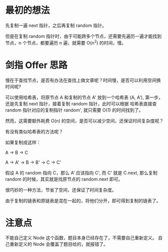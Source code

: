 * 最初的想法
  先复制一遍 next 指针，之后再复制 random 指针。

  但是在复制 random 指针时，由于可能跨多个节点，还需要先遍历一遍才能找到
  节点，n 个节点，都要遍历 n 遍，就需要 O(n^2) 的时间，慢。

* 剑指 Offer 思路
  慢在于查找节点，是否有办法在查找上做文章呢？时间慢，是否可以利用空间换
  时间呢?

  可以使用哈希表，将原节点 A 和复制的节点 A' 放到一个哈希表 (A, A'),
  第一步，还是先复制 next 指针，接着复制 random 指针，此时可以根据
  哈希表直接查 random 指针对应的复制指针 random', 就只需要 O(1) 的时间找到了。

  然而，这需要额外耗费 O(n) 的空间，是否可以减少空间，还保证时间复杂度呢？

  有没有类似哈希表的方法呢？

  如果复制成这样：

  A -> B -> C


  A -> A' -> B -> B' -> C -> C'

  假设 A 的 random 指向 C，那么 A' 应该指向 C', 而 C' 就是 C.next,
  那么复制 random 的时候，其实就是找原节点的 random.next 即可。

  很巧妙的一种方法，节省了空间，还保证了时间复杂度。

  由于复制的链表和原链表是混在一起的，将他们分开，即可得到复制的链表了。

* 注意点
  不能自己定义 Node 这个函数，题目本身已经存在了，不需要自己重新定义。
  自己重新定义的 Node 会覆盖了题目给的，就报错了。
